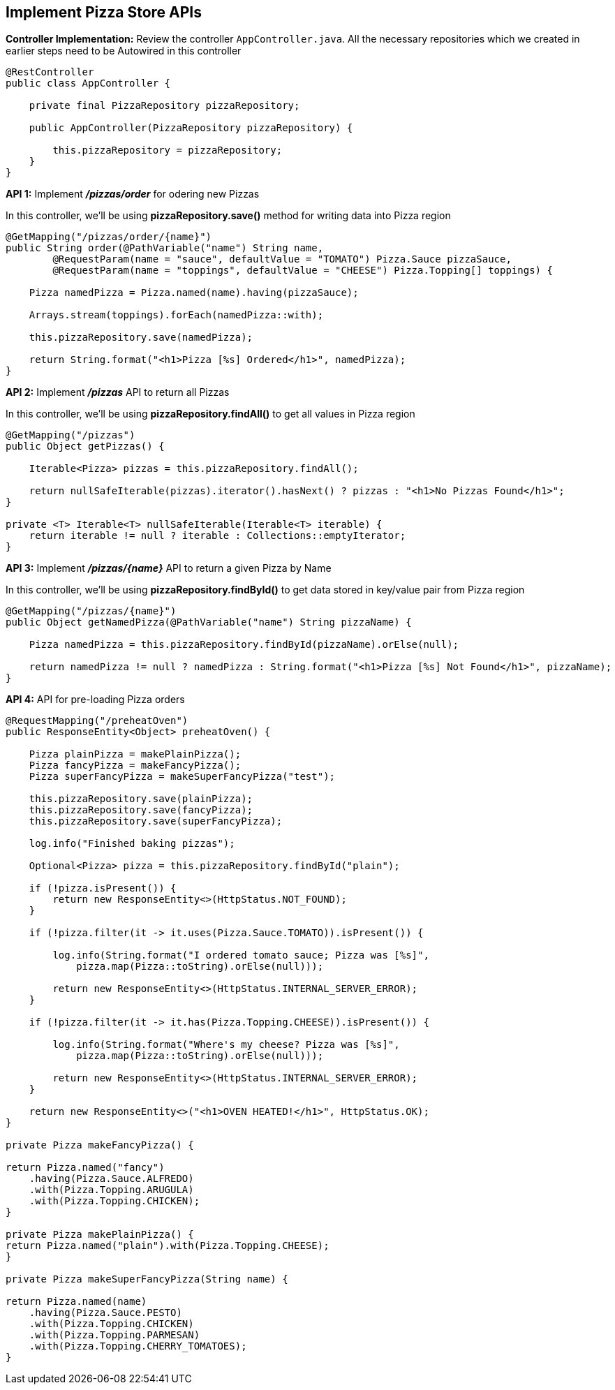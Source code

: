## Implement Pizza Store APIs

***Controller Implementation:*** Review the controller `AppController.java`. All the necessary repositories which we created in earlier steps need to be Autowired in this controller

```java
@RestController
public class AppController {

    private final PizzaRepository pizzaRepository;

    public AppController(PizzaRepository pizzaRepository) {

        this.pizzaRepository = pizzaRepository;
    }
}
```

***API 1:*** Implement **_/pizzas/order_** for odering new Pizzas

In this controller, we'll be using ***pizzaRepository.save()*** method for writing data into Pizza region

```java
@GetMapping("/pizzas/order/{name}")
public String order(@PathVariable("name") String name,
        @RequestParam(name = "sauce", defaultValue = "TOMATO") Pizza.Sauce pizzaSauce,
        @RequestParam(name = "toppings", defaultValue = "CHEESE") Pizza.Topping[] toppings) {

    Pizza namedPizza = Pizza.named(name).having(pizzaSauce);

    Arrays.stream(toppings).forEach(namedPizza::with);

    this.pizzaRepository.save(namedPizza);

    return String.format("<h1>Pizza [%s] Ordered</h1>", namedPizza);
}
```

***API 2:*** Implement **_/pizzas_** API to return all Pizzas

In this controller, we'll be using ***pizzaRepository.findAll()*** to get all values in Pizza region

```java
@GetMapping("/pizzas")
public Object getPizzas() {

    Iterable<Pizza> pizzas = this.pizzaRepository.findAll();

    return nullSafeIterable(pizzas).iterator().hasNext() ? pizzas : "<h1>No Pizzas Found</h1>";
}

private <T> Iterable<T> nullSafeIterable(Iterable<T> iterable) {
    return iterable != null ? iterable : Collections::emptyIterator;
}
```

***API 3:*** Implement **_/pizzas/{name}_** API to return a given Pizza by Name

In this controller, we'll be using ***pizzaRepository.findById()*** to get data stored in key/value pair from Pizza region

```java
@GetMapping("/pizzas/{name}")
public Object getNamedPizza(@PathVariable("name") String pizzaName) {

    Pizza namedPizza = this.pizzaRepository.findById(pizzaName).orElse(null);

    return namedPizza != null ? namedPizza : String.format("<h1>Pizza [%s] Not Found</h1>", pizzaName);
}

```

***API 4:*** API for pre-loading Pizza orders



```java
@RequestMapping("/preheatOven")
public ResponseEntity<Object> preheatOven() {       

    Pizza plainPizza = makePlainPizza();
    Pizza fancyPizza = makeFancyPizza();
    Pizza superFancyPizza = makeSuperFancyPizza("test");

    this.pizzaRepository.save(plainPizza);
    this.pizzaRepository.save(fancyPizza);
    this.pizzaRepository.save(superFancyPizza);

    log.info("Finished baking pizzas");

    Optional<Pizza> pizza = this.pizzaRepository.findById("plain");

    if (!pizza.isPresent()) {
        return new ResponseEntity<>(HttpStatus.NOT_FOUND);
    }

    if (!pizza.filter(it -> it.uses(Pizza.Sauce.TOMATO)).isPresent()) {

        log.info(String.format("I ordered tomato sauce; Pizza was [%s]",
            pizza.map(Pizza::toString).orElse(null)));

        return new ResponseEntity<>(HttpStatus.INTERNAL_SERVER_ERROR);
    }

    if (!pizza.filter(it -> it.has(Pizza.Topping.CHEESE)).isPresent()) {

        log.info(String.format("Where's my cheese? Pizza was [%s]",
            pizza.map(Pizza::toString).orElse(null)));

        return new ResponseEntity<>(HttpStatus.INTERNAL_SERVER_ERROR);
    }

    return new ResponseEntity<>("<h1>OVEN HEATED!</h1>", HttpStatus.OK);
}

private Pizza makeFancyPizza() {

return Pizza.named("fancy")
    .having(Pizza.Sauce.ALFREDO)
    .with(Pizza.Topping.ARUGULA)
    .with(Pizza.Topping.CHICKEN);
}

private Pizza makePlainPizza() {
return Pizza.named("plain").with(Pizza.Topping.CHEESE);
}

private Pizza makeSuperFancyPizza(String name) {

return Pizza.named(name)
    .having(Pizza.Sauce.PESTO)
    .with(Pizza.Topping.CHICKEN)
    .with(Pizza.Topping.PARMESAN)
    .with(Pizza.Topping.CHERRY_TOMATOES);
}

```

